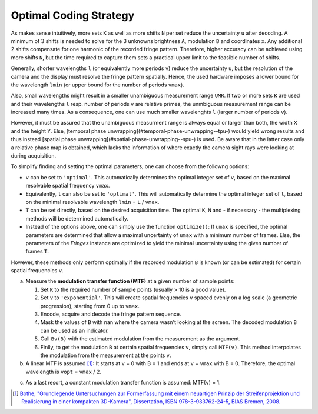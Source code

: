Optimal Coding Strategy
=======================

As makes sense intuitively, more sets ``K`` as well as more shifts ``N`` per set reduce the uncertainty ``u`` after decoding.
A minimum of 3 shifts is needed to solve for the 3 unknowns brightness ``A``, modulation ``B`` and coordinates ``x``.
Any additional 2 shifts compensate for one harmonic of the recorded fringe pattern.
Therefore, higher accuracy can be achieved using more shifts ``N``, but the time required to capture them
sets a practical upper limit to the feasible number of shifts.

Generally, shorter wavelengths ``l`` (or equivalently more periods ``v``) reduce the uncertainty ``u``,
but the resolution of the camera and the display must resolve the fringe pattern spatially.
Hence, the used hardware imposes a lower bound for the wavelength ``lmin``
(or upper bound for the number of periods ``vmax``).

Also, small wavelengths might result in a smaller unambiguous measurement range ``UMR``.
If two or more sets ``K`` are used and their wavelengths ``l`` resp. number of periods ``v`` are relative primes,
the unmbiguous measurement range can be increased many times.
As a consequence, one can use much smaller wavelenghts ``l`` (larger number of periods ``v``).

However, it must be assured that the unambiguous measurment range is always equal or larger than both,
the width ``X`` and the height ``Y``.
Else, [temporal phase unwrapping](#temporal-phase-unwrapping--tpu-) would yield wrong results and thus instead
[spatial phase unwrapping](#spatial-phase-unwrapping--spu-) is used.
Be aware that in the latter case only a relative phase map is obtained,
which lacks the information of where exactly the camera sight rays were looking at during acquisition.

To simplify finding and setting the optimal parameters, one can choose from the followng options:

- ``v`` can be set to ``'optimal'``.
  This automatically determines the optimal integer set of ``v``,
  based on the maximal resolvable spatial frequency ``vmax``.
- Equivalently, ``l`` can also be set to ``'optimal'``.
  This will automatically determine the optimal integer set of ``l``,
  based on the minimal resolvable wavelength ``lmin`` = ``L`` / ``vmax``.
- ``T`` can be set directly, based on the desired acquisition time.
  The optimal ``K``, ``N`` and  - if necessary - the multiplexing methods will be determined automatically.
- Instead of the options above, one can simply use the function ``optimize()``:
  If ``umax`` is specified, the optimal parameters are determined
  that allow a maximal uncertainty of ``umax`` with a minimum number of frames.
  Else, the parameters of the `Fringes` instance are optimized to yield the minimal uncertainty
  using the given number of frames ``T``.

However, these methods only perform optimally
if the recorded modulation ``B`` is known (or can be estimated)
for certain spatial frequencies ``v``.

a) Measure the **modulation transfer function (MTF)** at a given number of sample points:

   1. Set ``K`` to the required number of sample points (usually > 10 is a good value).
   2. Set ``v`` to ``'exponential'``.
      This will create spatial frequencies ``v`` spaced evenly on a log scale (a geometric progression),
      starting from 0 up to ``vmax``.
   3. Encode, acquire and decode the fringe pattern sequence.
   4. Mask the values of ``B`` with nan where the camera wasn't looking at the screen.
      The decoded modulation ``B`` can be used as an indicator.
   5. Call ``Bv(B)`` with the estimated modulation from the measurement as the argument.
   6. Finlly, to get the modulation ``B`` at certain spatial frequencies ``v``, simply call ``MTF(v)``.
      This method interpolates the modulation from the measurement at the points ``v``.
b) A linear MTF is assumed [1]_:
   It starts at ``v`` = 0 with B = 1 and ends at ``v`` = ``vmax`` with B = 0.
   Therefore, the optimal wavelength is ``vopt`` = ``vmax`` / 2.
..
   Estimate the **magnification** and the **Point Spread Function (PSF)** of the imaging system:

   1. Set the attributes ``magnification`` and ``PSF``.
   2. Finally, to get the modulation ``B`` at certain spatial frequencies ``v``, simply call ``MTF(v)``.
      Now, this method computes the modulation from the specified attributes ``magnifiction`` and ``PSF`` directly.

c) As a last resort, a constant modulation transfer function is assumed: MTF(``v``) = 1.

.. [1] `Bothe,
        "Grundlegende Untersuchungen zur Formerfassung mit einem neuartigen Prinzip der Streifenprojektion und Realisierung in einer kompakten 3D-Kamera",
        Dissertation,
        ISBN 978-3-933762-24-5,
        BIAS Bremen,
        2008.
        <https://www.amazon.de/Grundlegende-Untersuchungen-Formerfassung-Streifenprojektion-Strahltechnik/dp/3933762243/ref=sr_1_2?qid=1691575452&refinements=p_27%3AThorsten+B%C3%B6th&s=books&sr=1-2>`_
